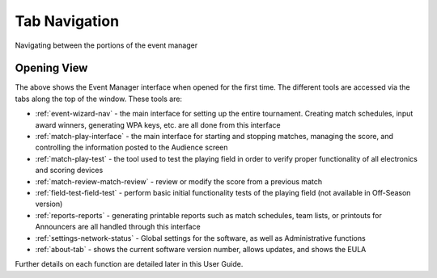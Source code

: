 .. _event-wizard-navigation:

Tab Navigation
======================

Navigating between the portions of the event manager

Opening View
------------

.. image:: images/tab-navigation-0.png

The above shows the Event Manager interface when opened for the first time. The different tools are accessed via the tabs along the top of the window. These tools are:

* :ref:`event-wizard-nav` - the main interface for setting up the entire tournament. Creating match schedules, input award winners, generating WPA keys, etc. are all done from this interface
* :ref:`match-play-interface` - the main interface for starting and stopping matches, managing the score, and controlling the information posted to the Audience screen
* :ref:`match-play-test` - the tool used to test the playing field in order to verify proper functionality of all electronics and scoring devices
* :ref:`match-review-match-review` - review or modify the score from a previous match
* :ref:`field-test-field-test` - perform basic initial functionality tests of the playing field (not available in Off-Season version)
* :ref:`reports-reports` - generating printable reports such as match schedules, team lists, or printouts for Announcers are all handled through this interface
* :ref:`settings-network-status` - Global settings for the software, as well as Administrative functions
* :ref:`about-tab` - shows the current software version number, allows updates, and shows the EULA


Further details on each function are detailed later in this User Guide.


